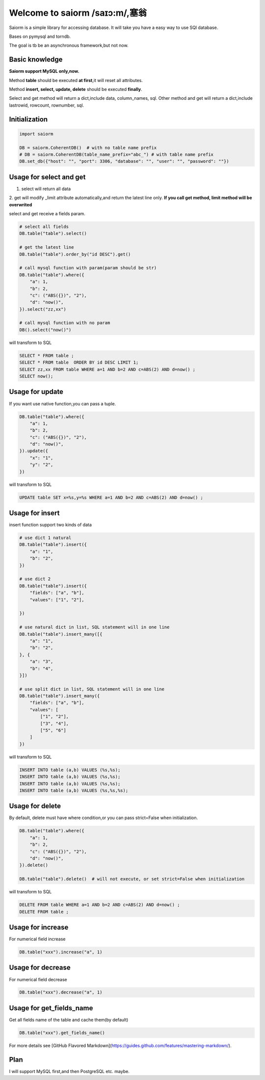 Welcome to saiorm /saɪɔ:m/,塞翁
===============================

Saiorm is a simple library for accessing database.
It will take you have a easy way to use SQl database.

Bases on pymysql and torndb.

The goal is tb be an asynchronous framework,but not now.

Basic knowledge
~~~~~~~~~~~~~~~

**Saiorm support MySQL only,now.**

Method **table** should be executed **at first**,it will reset all attributes.

Method **insert, select, update, delete** should be executed **finally**.

Select and get method will return a dict,include data, column_names, sql.
Other method and get will return a dict,include lastrowid, rowcount, rownumber, sql.

Initialization
~~~~~~~~~~~~~~

.. code:: python

    import saiorm

    DB = saiorm.CoherentDB()  # with no table name prefix
    # DB = saiorm.CoherentDB(table_name_prefix="abc_") # with table name prefix
    DB.set_db({"host": "", "port": 3306, "database": "", "user": "", "password": ""})

Usage for select and get
~~~~~~~~~~~~~~~~~~~~~~~~

1. select will return all data
2. get will modify _limit attribute automatically,and return the latest line only.
**If you call get method, limit method will be overwrited**

select and get receive a fields param.

.. code:: python

    # select all fields
    DB.table("table").select()

    # get the latest line
    DB.table("table").order_by("id DESC").get()

    # call mysql function with param(param should be str)
    DB.table("table").where({
        "a": 1,
        "b": 2,
        "c": ("ABS({})", "2"),
        "d": "now()",
    }).select("zz,xx")

    # call mysql function with no param
    DB().select("now()")


will transform to SQL

.. code:: sql

    SELECT * FROM table ;
    SELECT * FROM table  ORDER BY id DESC LIMIT 1;
    SELECT zz,xx FROM table WHERE a=1 AND b=2 AND c=ABS(2) AND d=now() ;
    SELECT now();


Usage for update
~~~~~~~~~~~~~~~~

If you want use native function,you can pass a tuple.

.. code:: python

    DB.table("table").where({
        "a": 1,
        "b": 2,
        "c": ("ABS({})", "2"),
        "d": "now()",
    }).update({
        "x": "1",
        "y": "2",
    })


will transform to SQL

.. code:: sql

    UPDATE table SET x=%s,y=%s WHERE a=1 AND b=2 AND c=ABS(2) AND d=now() ;


Usage for insert
~~~~~~~~~~~~~~~~

insert function support two kinds of data

.. code:: python

    # use dict 1 natural
    DB.table("table").insert({
        "a": "1",
        "b": "2",
    })

    # use dict 2
    DB.table("table").insert({
        "fields": ["a", "b"],
        "values": ["1", "2"],

    })

    # use natural dict in list, SQL statement will in one line
    DB.table("table").insert_many([{
        "a": "1",
        "b": "2",
    }, {
        "a": "3",
        "b": "4",
    }])

    # use split dict in list, SQL statement will in one line
    DB.table("table").insert_many({
        "fields": ["a", "b"],
        "values": [
            ["1", "2"],
            ["3", "4"],
            ["5", "6"]
        ]
    })


will transform to SQL

.. code:: sql

    INSERT INTO table (a,b) VALUES (%s,%s);
    INSERT INTO table (a,b) VALUES (%s,%s);
    INSERT INTO table (a,b) VALUES (%s,%s);
    INSERT INTO table (a,b) VALUES (%s,%s,%s);


Usage for delete
~~~~~~~~~~~~~~~~

By default, delete must have where condition,or you can pass strict=False when initialization.

.. code:: python

    DB.table("table").where({
        "a": 1,
        "b": 2,
        "c": ("ABS({})", "2"),
        "d": "now()",
    }).delete()

    DB.table("table").delete()  # will not execute, or set strict=False when initialization

will transform to SQL

.. code:: sql

    DELETE FROM table WHERE a=1 AND b=2 AND c=ABS(2) AND d=now() ;
    DELETE FROM table ;

Usage for increase
~~~~~~~~~~~~~~~~

For numerical field increase

.. code:: sql

    DB.table("xxx").increase("a", 1)


Usage for decrease
~~~~~~~~~~~~~~~~

For numerical field decrease

.. code:: sql

    DB.table("xxx").decrease("a", 1)


Usage for get_fields_name
~~~~~~~~~~~~~~~~

Get all fields name of the table and cache them(by default)

.. code:: sql

    DB.table("xxx").get_fields_name()


For more details see [GitHub Flavored Markdown](https://guides.github.com/features/mastering-markdown/).

Plan
~~~~

I will support MySQL first,and then PostgreSQL etc. maybe.


